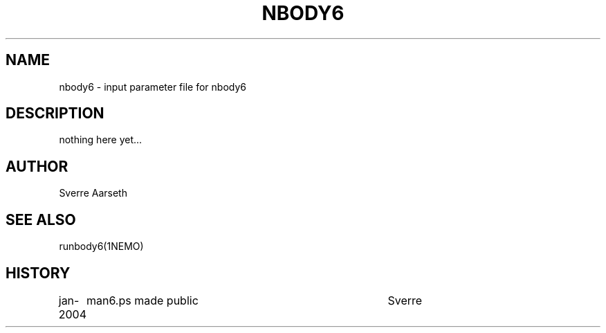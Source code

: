 .TH NBODY6 5NEMO "13 March 2006"
.SH NAME
nbody6 \- input parameter file for nbody6
.SH DESCRIPTION
.nf
    nothing here yet...
.fi
.SH AUTHOR
Sverre Aarseth
.SH SEE ALSO
runbody6(1NEMO)
.SH HISTORY
.nf
.ta +1i +4i
jan-2004	man6.ps made public	Sverre
.fi
